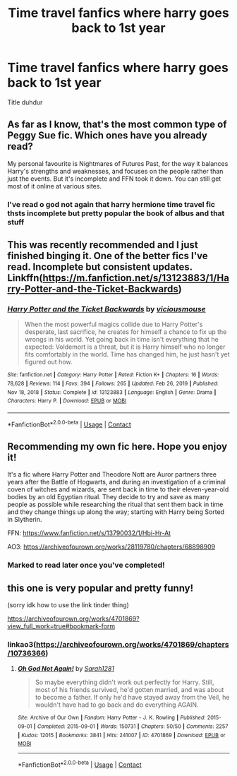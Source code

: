 #+TITLE: Time travel fanfics where harry goes back to 1st year

* Time travel fanfics where harry goes back to 1st year
:PROPERTIES:
:Author: helpmepleaseandtha
:Score: 10
:DateUnix: 1614737933.0
:DateShort: 2021-Mar-03
:FlairText: Request
:END:
Title duhdur


** As far as I know, that's the most common type of Peggy Sue fic. Which ones have you already read?

My personal favourite is Nightmares of Futures Past, for the way it balances Harry's strengths and weaknesses, and focuses on the people rather than just the events. But it's incomplete and FFN took it down. You can still get most of it online at various sites.
:PROPERTIES:
:Author: thrawnca
:Score: 3
:DateUnix: 1614749334.0
:DateShort: 2021-Mar-03
:END:

*** I've read o god not again that harry hermione time travel fic thsts incomplete but pretty popular the book of albus and that stuff
:PROPERTIES:
:Author: helpmepleaseandtha
:Score: 1
:DateUnix: 1614797886.0
:DateShort: 2021-Mar-03
:END:


** This was recently recommended and I just finished binging it. One of the better fics I've read. Incomplete but consistent updates. Linkffn([[https://m.fanfiction.net/s/13123883/1/Harry-Potter-and-the-Ticket-Backwards]])
:PROPERTIES:
:Author: Lys_456
:Score: 2
:DateUnix: 1614812420.0
:DateShort: 2021-Mar-04
:END:

*** [[https://www.fanfiction.net/s/13123883/1/][*/Harry Potter and the Ticket Backwards/*]] by [[https://www.fanfiction.net/u/11159363/viciousmouse][/viciousmouse/]]

#+begin_quote
  When the most powerful magics collide due to Harry Potter's desperate, last sacrifice, he creates for himself a chance to fix up the wrongs in his world. Yet going back in time isn't everything that he expected: Voldemort is a threat, but it is Harry himself who no longer fits comfortably in the world. Time has changed him, he just hasn't yet figured out how.
#+end_quote

^{/Site/:} ^{fanfiction.net} ^{*|*} ^{/Category/:} ^{Harry} ^{Potter} ^{*|*} ^{/Rated/:} ^{Fiction} ^{K+} ^{*|*} ^{/Chapters/:} ^{16} ^{*|*} ^{/Words/:} ^{78,628} ^{*|*} ^{/Reviews/:} ^{114} ^{*|*} ^{/Favs/:} ^{394} ^{*|*} ^{/Follows/:} ^{265} ^{*|*} ^{/Updated/:} ^{Feb} ^{26,} ^{2019} ^{*|*} ^{/Published/:} ^{Nov} ^{18,} ^{2018} ^{*|*} ^{/Status/:} ^{Complete} ^{*|*} ^{/id/:} ^{13123883} ^{*|*} ^{/Language/:} ^{English} ^{*|*} ^{/Genre/:} ^{Drama} ^{*|*} ^{/Characters/:} ^{Harry} ^{P.} ^{*|*} ^{/Download/:} ^{[[http://www.ff2ebook.com/old/ffn-bot/index.php?id=13123883&source=ff&filetype=epub][EPUB]]} ^{or} ^{[[http://www.ff2ebook.com/old/ffn-bot/index.php?id=13123883&source=ff&filetype=mobi][MOBI]]}

--------------

*FanfictionBot*^{2.0.0-beta} | [[https://github.com/FanfictionBot/reddit-ffn-bot/wiki/Usage][Usage]] | [[https://www.reddit.com/message/compose?to=tusing][Contact]]
:PROPERTIES:
:Author: FanfictionBot
:Score: 1
:DateUnix: 1614812476.0
:DateShort: 2021-Mar-04
:END:


** Recommending my own fic here. Hope you enjoy it!

It's a fic where Harry Potter and Theodore Nott are Auror partners three years after the Battle of Hogwarts, and during an investigation of a criminal coven of witches and wizards, are sent back in time to their eleven-year-old bodies by an old Egyptian ritual. They decide to try and save as many people as possible while researching the ritual that sent them back in time and they change things up along the way; starting with Harry being Sorted in Slytherin.

FFN: [[https://www.fanfiction.net/s/13790032/1/Hbi-Hr-At]]

AO3: [[https://archiveofourown.org/works/28119780/chapters/68898909]]
:PROPERTIES:
:Author: CyberWolfWrites
:Score: 2
:DateUnix: 1614754996.0
:DateShort: 2021-Mar-03
:END:

*** Marked to read later once you've completed!
:PROPERTIES:
:Author: TheFeistyRogue
:Score: 3
:DateUnix: 1615850987.0
:DateShort: 2021-Mar-16
:END:


** this one is very popular and pretty funny!

(sorry idk how to use the link tinder thing)

[[https://archiveofourown.org/works/4701869?view_full_work=true#bookmark-form]]
:PROPERTIES:
:Author: acrotica_
:Score: 1
:DateUnix: 1614743807.0
:DateShort: 2021-Mar-03
:END:

*** linkao3([[https://archiveofourown.org/works/4701869/chapters/10736366]])
:PROPERTIES:
:Author: Deiskos
:Score: 1
:DateUnix: 1614746241.0
:DateShort: 2021-Mar-03
:END:

**** [[https://archiveofourown.org/works/4701869][*/Oh God Not Again!/*]] by [[https://www.archiveofourown.org/users/Sarah1281/pseuds/Sarah1281][/Sarah1281/]]

#+begin_quote
  So maybe everything didn't work out perfectly for Harry. Still, most of his friends survived, he'd gotten married, and was about to become a father. If only he'd have stayed away from the Veil, he wouldn't have had to go back and do everything AGAIN.
#+end_quote

^{/Site/:} ^{Archive} ^{of} ^{Our} ^{Own} ^{*|*} ^{/Fandom/:} ^{Harry} ^{Potter} ^{-} ^{J.} ^{K.} ^{Rowling} ^{*|*} ^{/Published/:} ^{2015-09-01} ^{*|*} ^{/Completed/:} ^{2015-09-01} ^{*|*} ^{/Words/:} ^{150731} ^{*|*} ^{/Chapters/:} ^{50/50} ^{*|*} ^{/Comments/:} ^{2257} ^{*|*} ^{/Kudos/:} ^{12015} ^{*|*} ^{/Bookmarks/:} ^{3841} ^{*|*} ^{/Hits/:} ^{241007} ^{*|*} ^{/ID/:} ^{4701869} ^{*|*} ^{/Download/:} ^{[[https://archiveofourown.org/downloads/4701869/Oh%20God%20Not%20Again.epub?updated_at=1614731380][EPUB]]} ^{or} ^{[[https://archiveofourown.org/downloads/4701869/Oh%20God%20Not%20Again.mobi?updated_at=1614731380][MOBI]]}

--------------

*FanfictionBot*^{2.0.0-beta} | [[https://github.com/FanfictionBot/reddit-ffn-bot/wiki/Usage][Usage]] | [[https://www.reddit.com/message/compose?to=tusing][Contact]]
:PROPERTIES:
:Author: FanfictionBot
:Score: 2
:DateUnix: 1614746259.0
:DateShort: 2021-Mar-03
:END:
